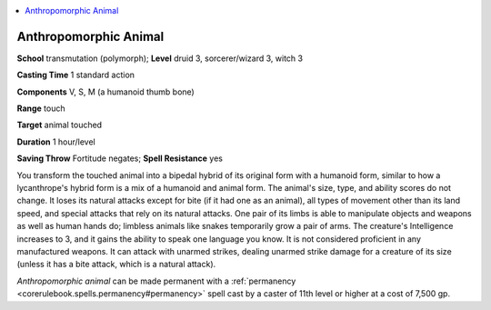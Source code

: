 
.. _`ultimatemagic.spells.anthropomorphicanimal`:

.. contents:: \ 

.. _`ultimatemagic.spells.anthropomorphicanimal#anthropomorphic_animal`:

Anthropomorphic Animal
=======================

\ **School**\  transmutation (polymorph); \ **Level**\  druid 3, sorcerer/wizard 3, witch 3

\ **Casting Time**\  1 standard action

\ **Components**\  V, S, M (a humanoid thumb bone)

\ **Range**\  touch

\ **Target**\  animal touched

\ **Duration**\  1 hour/level

\ **Saving Throw**\  Fortitude negates; \ **Spell Resistance**\  yes

You transform the touched animal into a bipedal hybrid of its original form with a humanoid form, similar to how a lycanthrope's hybrid form is a mix of a humanoid and animal form. The animal's size, type, and ability scores do not change. It loses its natural attacks except for bite (if it had one as an animal), all types of movement other than its land speed, and special attacks that rely on its natural attacks. One pair of its limbs is able to manipulate objects and weapons as well as human hands do; limbless animals like snakes temporarily grow a pair of arms. The creature's Intelligence increases to 3, and it gains the ability to speak one language you know. It is not considered proficient in any manufactured weapons. It can attack with unarmed strikes, dealing unarmed strike damage for a creature of its size (unless it has a bite attack, which is a natural attack).

\ *Anthropomorphic animal*\  can be made permanent with a :ref:`permanency <corerulebook.spells.permanency#permanency>`\  spell cast by a caster of 11th level or higher at a cost of 7,500 gp.

